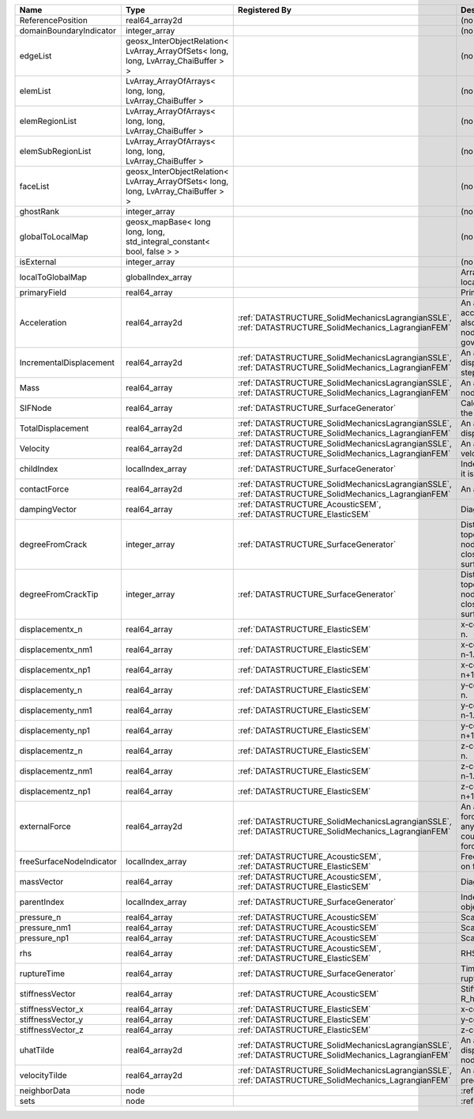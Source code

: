 

======================== ================================================================================== ==================================================================================================== ================================================================================================================================================================ 
Name                     Type                                                                               Registered By                                                                                        Description                                                                                                                                                      
======================== ================================================================================== ==================================================================================================== ================================================================================================================================================================ 
ReferencePosition        real64_array2d                                                                                                                                                                          (no description available)                                                                                                                                       
domainBoundaryIndicator  integer_array                                                                                                                                                                           (no description available)                                                                                                                                       
edgeList                 geosx_InterObjectRelation< LvArray_ArrayOfSets< long, long, LvArray_ChaiBuffer > >                                                                                                      (no description available)                                                                                                                                       
elemList                 LvArray_ArrayOfArrays< long, long, LvArray_ChaiBuffer >                                                                                                                                 (no description available)                                                                                                                                       
elemRegionList           LvArray_ArrayOfArrays< long, long, LvArray_ChaiBuffer >                                                                                                                                 (no description available)                                                                                                                                       
elemSubRegionList        LvArray_ArrayOfArrays< long, long, LvArray_ChaiBuffer >                                                                                                                                 (no description available)                                                                                                                                       
faceList                 geosx_InterObjectRelation< LvArray_ArrayOfSets< long, long, LvArray_ChaiBuffer > >                                                                                                      (no description available)                                                                                                                                       
ghostRank                integer_array                                                                                                                                                                           (no description available)                                                                                                                                       
globalToLocalMap         geosx_mapBase< long long, long, std_integral_constant< bool, false > >                                                                                                                  (no description available)                                                                                                                                       
isExternal               integer_array                                                                                                                                                                           (no description available)                                                                                                                                       
localToGlobalMap         globalIndex_array                                                                                                                                                                       Array that contains a map from localIndex to globalIndex.                                                                                                        
primaryField             real64_array                                                                                                                                                                            Primary field variable                                                                                                                                           
Acceleration             real64_array2d                                                                     :ref:`DATASTRUCTURE_SolidMechanicsLagrangianSSLE`, :ref:`DATASTRUCTURE_SolidMechanics_LagrangianFEM` An array that holds the current acceleration on the nodes. This array also is used to hold the summation of nodal forces resulting from the governing equations. 
IncrementalDisplacement  real64_array2d                                                                     :ref:`DATASTRUCTURE_SolidMechanicsLagrangianSSLE`, :ref:`DATASTRUCTURE_SolidMechanics_LagrangianFEM` An array that holds the incremental displacements for the current time step on the nodes.                                                                        
Mass                     real64_array                                                                       :ref:`DATASTRUCTURE_SolidMechanicsLagrangianSSLE`, :ref:`DATASTRUCTURE_SolidMechanics_LagrangianFEM` An array that holds the mass on the nodes.                                                                                                                       
SIFNode                  real64_array                                                                       :ref:`DATASTRUCTURE_SurfaceGenerator`                                                                Calculated Stress Intensity Factor on the node.                                                                                                                  
TotalDisplacement        real64_array2d                                                                     :ref:`DATASTRUCTURE_SolidMechanicsLagrangianSSLE`, :ref:`DATASTRUCTURE_SolidMechanics_LagrangianFEM` An array that holds the total displacements on the nodes.                                                                                                        
Velocity                 real64_array2d                                                                     :ref:`DATASTRUCTURE_SolidMechanicsLagrangianSSLE`, :ref:`DATASTRUCTURE_SolidMechanics_LagrangianFEM` An array that holds the current velocity on the nodes.                                                                                                           
childIndex               localIndex_array                                                                   :ref:`DATASTRUCTURE_SurfaceGenerator`                                                                Index of child within the mesh object it is registered on.                                                                                                       
contactForce             real64_array2d                                                                     :ref:`DATASTRUCTURE_SolidMechanicsLagrangianSSLE`, :ref:`DATASTRUCTURE_SolidMechanics_LagrangianFEM` An array that holds the contact force.                                                                                                                           
dampingVector            real64_array                                                                       :ref:`DATASTRUCTURE_AcousticSEM`, :ref:`DATASTRUCTURE_ElasticSEM`                                    Diagonal of the Damping Matrix.                                                                                                                                  
degreeFromCrack          integer_array                                                                      :ref:`DATASTRUCTURE_SurfaceGenerator`                                                                Distance to the crack in terms of topological distance. (i.e. how many nodes are along the path to the closest node that is on the crack surface.                
degreeFromCrackTip       integer_array                                                                      :ref:`DATASTRUCTURE_SurfaceGenerator`                                                                Distance to the crack tip in terms of topological distance. (i.e. how many nodes are along the path to the closest node that is on the crack surface.            
displacementx_n          real64_array                                                                       :ref:`DATASTRUCTURE_ElasticSEM`                                                                      x-component of displacement at time n.                                                                                                                           
displacementx_nm1        real64_array                                                                       :ref:`DATASTRUCTURE_ElasticSEM`                                                                      x-component of displacement at time n-1.                                                                                                                         
displacementx_np1        real64_array                                                                       :ref:`DATASTRUCTURE_ElasticSEM`                                                                      x-component of displacement at time n+1.                                                                                                                         
displacementy_n          real64_array                                                                       :ref:`DATASTRUCTURE_ElasticSEM`                                                                      y-component of displacement at time n.                                                                                                                           
displacementy_nm1        real64_array                                                                       :ref:`DATASTRUCTURE_ElasticSEM`                                                                      y-component of displacement at time n-1.                                                                                                                         
displacementy_np1        real64_array                                                                       :ref:`DATASTRUCTURE_ElasticSEM`                                                                      y-component of displacement at time n+1.                                                                                                                         
displacementz_n          real64_array                                                                       :ref:`DATASTRUCTURE_ElasticSEM`                                                                      z-component of displacement at time n.                                                                                                                           
displacementz_nm1        real64_array                                                                       :ref:`DATASTRUCTURE_ElasticSEM`                                                                      z-component of displacement at time n-1.                                                                                                                         
displacementz_np1        real64_array                                                                       :ref:`DATASTRUCTURE_ElasticSEM`                                                                      z-component of displacement at time n+1.                                                                                                                         
externalForce            real64_array2d                                                                     :ref:`DATASTRUCTURE_SolidMechanicsLagrangianSSLE`, :ref:`DATASTRUCTURE_SolidMechanics_LagrangianFEM` An array that holds the external forces on the nodes. This includes any boundary conditions as well as coupling forces such as hydraulic forces.                 
freeSurfaceNodeIndicator localIndex_array                                                                   :ref:`DATASTRUCTURE_AcousticSEM`, :ref:`DATASTRUCTURE_ElasticSEM`                                    Free surface indicator, 1 if a node is on free surface 0 otherwise.                                                                                              
massVector               real64_array                                                                       :ref:`DATASTRUCTURE_AcousticSEM`, :ref:`DATASTRUCTURE_ElasticSEM`                                    Diagonal of the Mass Matrix.                                                                                                                                     
parentIndex              localIndex_array                                                                   :ref:`DATASTRUCTURE_SurfaceGenerator`                                                                Index of parent within the mesh object it is registered on.                                                                                                      
pressure_n               real64_array                                                                       :ref:`DATASTRUCTURE_AcousticSEM`                                                                     Scalar pressure at time n.                                                                                                                                       
pressure_nm1             real64_array                                                                       :ref:`DATASTRUCTURE_AcousticSEM`                                                                     Scalar pressure at time n-1.                                                                                                                                     
pressure_np1             real64_array                                                                       :ref:`DATASTRUCTURE_AcousticSEM`                                                                     Scalar pressure at time n+1.                                                                                                                                     
rhs                      real64_array                                                                       :ref:`DATASTRUCTURE_AcousticSEM`, :ref:`DATASTRUCTURE_ElasticSEM`                                    RHS                                                                                                                                                              
ruptureTime              real64_array                                                                       :ref:`DATASTRUCTURE_SurfaceGenerator`                                                                Time that the object was ruptured/split.                                                                                                                         
stiffnessVector          real64_array                                                                       :ref:`DATASTRUCTURE_AcousticSEM`                                                                     Stiffness vector contains R_h*Pressure_n.                                                                                                                        
stiffnessVector_x        real64_array                                                                       :ref:`DATASTRUCTURE_ElasticSEM`                                                                      x-component of stiffness vector.                                                                                                                                 
stiffnessVector_y        real64_array                                                                       :ref:`DATASTRUCTURE_ElasticSEM`                                                                      y-component of stiffness vector.                                                                                                                                 
stiffnessVector_z        real64_array                                                                       :ref:`DATASTRUCTURE_ElasticSEM`                                                                      z-component of stiffness vector.                                                                                                                                 
uhatTilde                real64_array2d                                                                     :ref:`DATASTRUCTURE_SolidMechanicsLagrangianSSLE`, :ref:`DATASTRUCTURE_SolidMechanics_LagrangianFEM` An array that holds the incremental displacement predictors on the nodes.                                                                                        
velocityTilde            real64_array2d                                                                     :ref:`DATASTRUCTURE_SolidMechanicsLagrangianSSLE`, :ref:`DATASTRUCTURE_SolidMechanics_LagrangianFEM` An array that holds the velocity predictors on the nodes.                                                                                                        
neighborData             node                                                                                                                                                                                    :ref:`DATASTRUCTURE_neighborData`                                                                                                                                
sets                     node                                                                                                                                                                                    :ref:`DATASTRUCTURE_sets`                                                                                                                                        
======================== ================================================================================== ==================================================================================================== ================================================================================================================================================================ 


